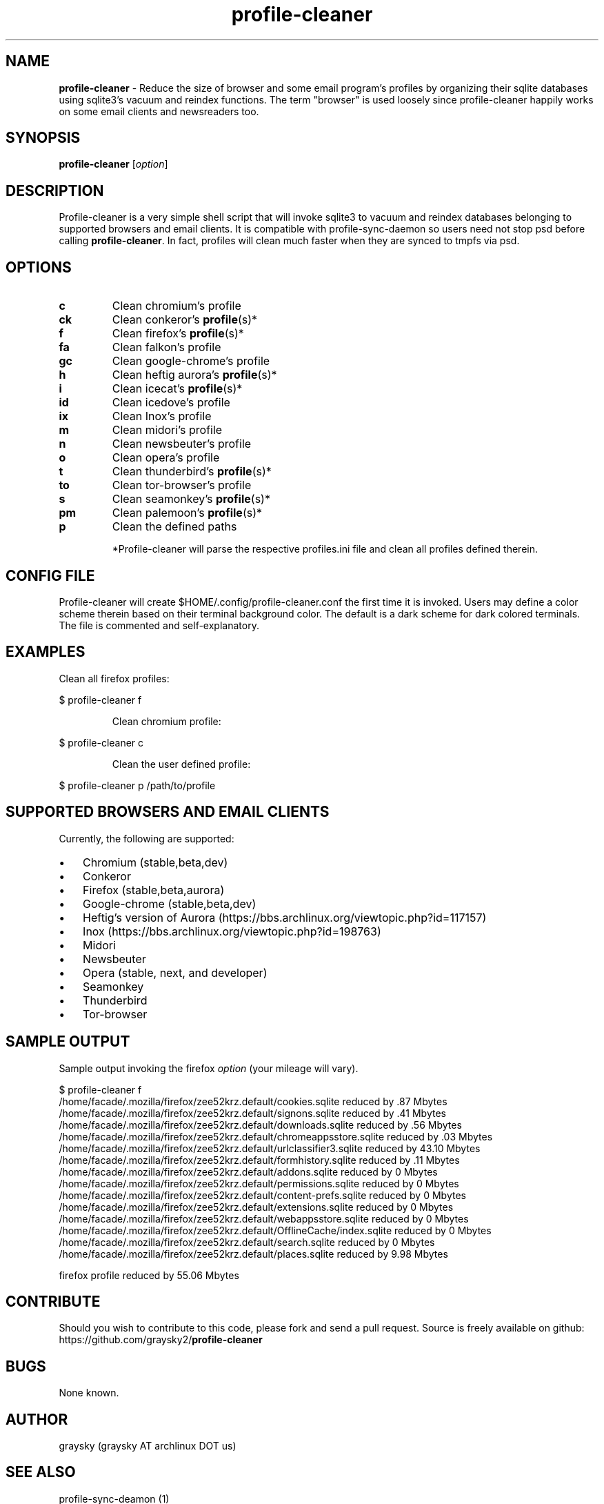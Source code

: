 .\" Text automatically generated by txt2man
.TH profile-cleaner 1 "09 March 2018" "" ""
.SH NAME
\fBprofile-cleaner \fP- Reduce the size of browser and some email program's profiles by organizing their sqlite databases using sqlite3's vacuum and reindex functions. The term "browser" is used loosely since profile-cleaner happily works on some email clients and newsreaders too.
\fB
.SH SYNOPSIS
.nf
.fam C
\fBprofile-cleaner\fP [\fIoption\fP]

.fam T
.fi
.fam T
.fi
.SH DESCRIPTION
Profile-cleaner is a very simple shell script that will invoke sqlite3 to vacuum and reindex databases belonging to supported browsers and email clients. It is compatible with profile-sync-daemon so users need not stop psd before calling \fBprofile-cleaner\fP. In fact, profiles will clean much faster when they are synced to tmpfs via psd.
.SH OPTIONS
.TP
.B
c
Clean chromium's profile
.TP
.B
ck
Clean conkeror's \fBprofile\fP(s)*
.TP
.B
f
Clean firefox's \fBprofile\fP(s)*
.TP
.B
fa
Clean falkon's profile
.TP
.B
gc
Clean google-chrome's profile
.TP
.B
h
Clean heftig aurora's \fBprofile\fP(s)*
.TP
.B
i
Clean icecat's \fBprofile\fP(s)*
.TP
.B
id
Clean icedove's profile
.TP
.B
ix
Clean Inox's profile
.TP
.B
m
Clean midori's profile
.TP
.B
n
Clean newsbeuter's profile
.TP
.B
o
Clean opera's profile
.TP
.B
t
Clean thunderbird's \fBprofile\fP(s)*
.TP
.B
to
Clean tor-browser's profile
.TP
.B
s
Clean seamonkey's \fBprofile\fP(s)*
.TP
.B
pm
Clean palemoon's \fBprofile\fP(s)*
.TP
.B
p
Clean the defined paths
.RE
.PP

.RS
*Profile-cleaner will parse the respective profiles.ini file and clean all profiles defined therein.
.SH CONFIG FILE
Profile-cleaner will create $HOME/.config/profile-cleaner.conf the first time it is invoked. Users may define a color scheme therein based on their terminal background color. The default is a dark scheme for dark colored terminals. The file is commented and self-explanatory.
.SH EXAMPLES
Clean all firefox profiles:
.RE
.PP

.nf
.fam C
 $ profile-cleaner f

.fam T
.fi
.RS
Clean chromium profile:
.RE
.PP

.nf
.fam C
 $ profile-cleaner c

.fam T
.fi
.RS
Clean the user defined profile:
.RE
.PP

.nf
.fam C
 $ profile-cleaner p /path/to/profile

.fam T
.fi
.SH SUPPORTED BROWSERS AND EMAIL CLIENTS
Currently, the following are supported:
.IP \(bu 3
Chromium (stable,beta,dev)
.IP \(bu 3
Conkeror
.IP \(bu 3
Firefox (stable,beta,aurora)
.IP \(bu 3
Google-chrome (stable,beta,dev)
.IP \(bu 3
Heftig's version of Aurora (https://bbs.archlinux.org/viewtopic.php?id=117157)
.IP \(bu 3
Inox (https://bbs.archlinux.org/viewtopic.php?id=198763)
.IP \(bu 3
Midori
.IP \(bu 3
Newsbeuter
.IP \(bu 3
Opera (stable, next, and developer)
.IP \(bu 3
Seamonkey
.IP \(bu 3
Thunderbird
.IP \(bu 3
Tor-browser
.SH SAMPLE OUTPUT
Sample output invoking the firefox \fIoption\fP (your mileage will vary).
.RE
.PP

.nf
.fam C
 $ profile-cleaner f
 /home/facade/.mozilla/firefox/zee52krz.default/cookies.sqlite reduced by .87 Mbytes
 /home/facade/.mozilla/firefox/zee52krz.default/signons.sqlite reduced by .41 Mbytes
 /home/facade/.mozilla/firefox/zee52krz.default/downloads.sqlite reduced by .56 Mbytes
 /home/facade/.mozilla/firefox/zee52krz.default/chromeappsstore.sqlite reduced by .03 Mbytes
 /home/facade/.mozilla/firefox/zee52krz.default/urlclassifier3.sqlite reduced by 43.10 Mbytes
 /home/facade/.mozilla/firefox/zee52krz.default/formhistory.sqlite reduced by .11 Mbytes
 /home/facade/.mozilla/firefox/zee52krz.default/addons.sqlite reduced by 0 Mbytes
 /home/facade/.mozilla/firefox/zee52krz.default/permissions.sqlite reduced by 0 Mbytes
 /home/facade/.mozilla/firefox/zee52krz.default/content-prefs.sqlite reduced by 0 Mbytes
 /home/facade/.mozilla/firefox/zee52krz.default/extensions.sqlite reduced by 0 Mbytes
 /home/facade/.mozilla/firefox/zee52krz.default/webappsstore.sqlite reduced by 0 Mbytes
 /home/facade/.mozilla/firefox/zee52krz.default/OfflineCache/index.sqlite reduced by 0 Mbytes
 /home/facade/.mozilla/firefox/zee52krz.default/search.sqlite reduced by 0 Mbytes
 /home/facade/.mozilla/firefox/zee52krz.default/places.sqlite reduced by 9.98 Mbytes

 firefox profile reduced by 55.06 Mbytes

.fam T
.fi
.SH CONTRIBUTE
Should you wish to contribute to this code, please fork and send a pull request. Source is freely available on github: https://github.com/graysky2/\fBprofile-cleaner\fP
.SH BUGS
None known.
.SH AUTHOR
graysky (graysky AT archlinux DOT us)
.SH SEE ALSO
profile-sync-deamon (1)
